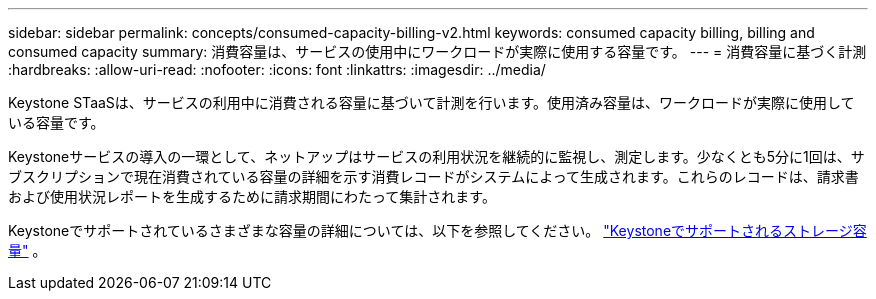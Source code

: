 ---
sidebar: sidebar 
permalink: concepts/consumed-capacity-billing-v2.html 
keywords: consumed capacity billing, billing and consumed capacity 
summary: 消費容量は、サービスの使用中にワークロードが実際に使用する容量です。 
---
= 消費容量に基づく計測
:hardbreaks:
:allow-uri-read: 
:nofooter: 
:icons: font
:linkattrs: 
:imagesdir: ../media/


[role="lead"]
Keystone STaaSは、サービスの利用中に消費される容量に基づいて計測を行います。使用済み容量は、ワークロードが実際に使用している容量です。

Keystoneサービスの導入の一環として、ネットアップはサービスの利用状況を継続的に監視し、測定します。少なくとも5分に1回は、サブスクリプションで現在消費されている容量の詳細を示す消費レコードがシステムによって生成されます。これらのレコードは、請求書および使用状況レポートを生成するために請求期間にわたって集計されます。

Keystoneでサポートされているさまざまな容量の詳細については、以下を参照してください。 link:../concepts/supported-storage-capacity-v2.html["Keystoneでサポートされるストレージ容量"] 。

